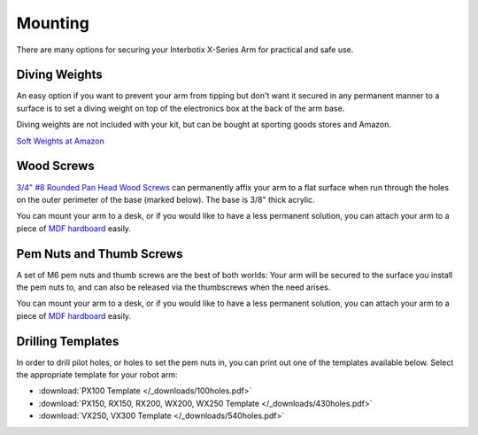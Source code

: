 ========
Mounting
========

There are many options for securing your Interbotix X-Series Arm for practical and safe use.

Diving Weights
==============

.. image:: /_images/divingweight.jpg
    :width: 300
    :align: center
    :alt: Image of a soft diving weight keeping an X-Series arm in place

An easy option if you want to prevent your arm from tipping but don't want it secured in any
permanent manner to a surface is to set a diving weight on top of the electronics box at the back
of the arm base.

Diving weights are not included with your kit, but can be bought at sporting goods stores and
Amazon.

`Soft Weights at Amazon`_

.. _Soft Weights at Amazon: https://www.amazon.com/s?k=soft+weight

Wood Screws
===========

.. raw:: html

    <center>
        <video controls autoplay loop width="400" style="margin-bottom: 24px">
            <source src="../_static/Screws.mp4" type="video/mp4">
            Your browser does not support the video tag.
        </video>
    </center>

`3/4" #8 Rounded Pan Head Wood Screws`_ can permanently affix your arm to a flat surface when run
through the holes on the outer perimeter of the base (marked below). The base is 3/8" thick
acrylic.

You can mount your arm to a desk, or if you would like to have a less permanent solution, you can
attach your arm to a piece of `MDF hardboard`_ easily.

.. _3/4" #8 Rounded Pan Head Wood Screws : https://www.mcmaster.com/90935A197/

.. image:: /_images/8roundedpanheadscrew.png
    :width: 300
    :align: center
    :alt: Image of a pan head screw used to fix the robot base into place

Pem Nuts and Thumb Screws
=========================

A set of M6 pem nuts and thumb screws are the best of both worlds: Your arm will be secured to the
surface you install the pem nuts to, and can also be released via the thumbscrews when the need
arises.

You can mount your arm to a desk, or if you would like to have a less permanent solution, you can
attach your arm to a piece of `MDF hardboard`_ easily.

.. _MDF hardboard: https://www.amazon.com/18mm-24-MDF-Board/dp/B07NSGBGDS/

.. image:: /_images/thumbscrewdiagram.png
    :width: 300
    :align: center
    :alt: Image of a pan head screw used to fix the robot base into place

Drilling Templates
==================

In order to drill pilot holes, or holes to set the pem nuts in, you can print out one of the
templates available below. Select the appropriate template for your robot arm:

- :download:`PX100 Template </_downloads/100holes.pdf>`
- :download:`PX150, RX150, RX200, WX200, WX250 Template </_downloads/430holes.pdf>`
- :download:`VX250, VX300 Template </_downloads/540holes.pdf>`
